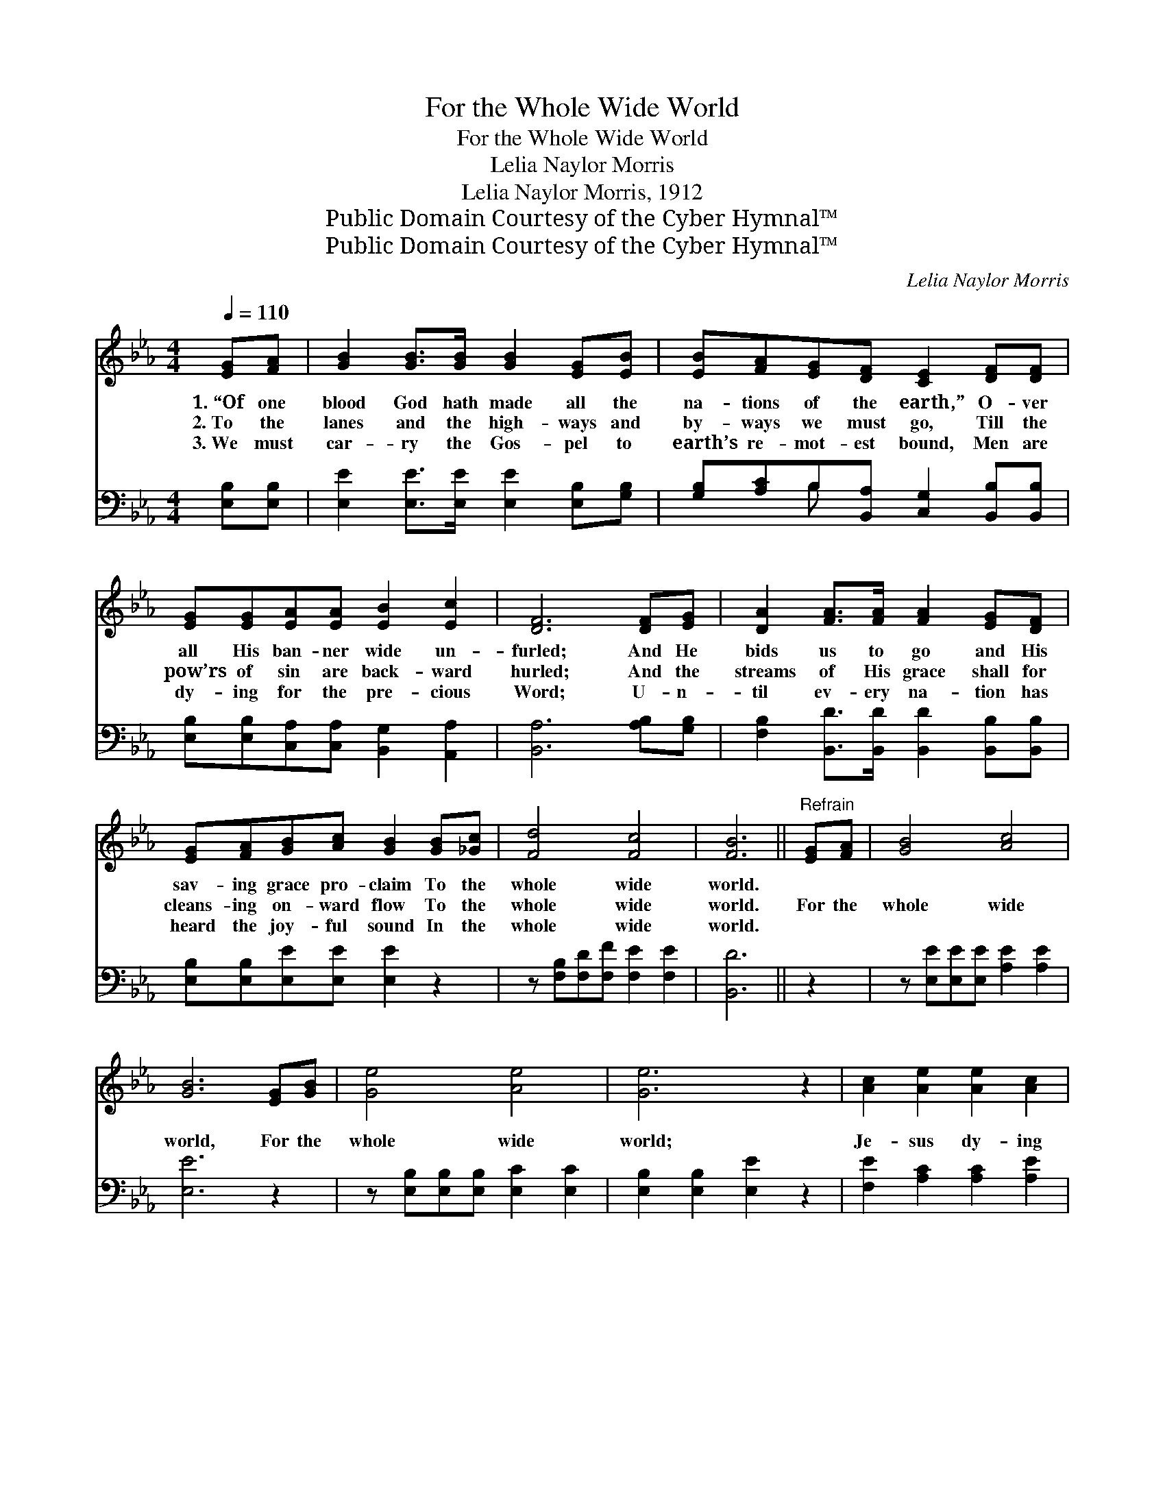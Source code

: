 X:1
T:For the Whole Wide World
T:For the Whole Wide World
T:Lelia Naylor Morris
T:Lelia Naylor Morris, 1912
T:Public Domain Courtesy of the Cyber Hymnal™
T:Public Domain Courtesy of the Cyber Hymnal™
C:Lelia Naylor Morris
Z:Public Domain
Z:Courtesy of the Cyber Hymnal™
%%score ( 1 2 ) ( 3 4 )
L:1/8
Q:1/4=110
M:4/4
K:Eb
V:1 treble 
V:2 treble 
V:3 bass 
V:4 bass 
V:1
 [EG][FA] | [GB]2 [GB]>[GB] [GB]2 [EG][EB] | [EB][FA][EG][DF] [CE]2 [DF][DF] | %3
w: 1.~“Of one|blood God hath made all the|na- tions of the earth,” O- ver|
w: 2.~To the|lanes and the high- ways and|by- ways we must go, Till the|
w: 3.~We must|car- ry the Gos- pel to|earth’s re- mot- est bound, Men are|
 [EG][EG][EA][EA] [EB]2 [Ec]2 | [DF]6 [DF][EG] | [DA]2 [FA]>[FA] [FA]2 [EG][DF] | %6
w: all His ban- ner wide un-|furled; And He|bids us to go and His|
w: pow’rs of sin are back- ward|hurled; And the|streams of His grace shall for|
w: dy- ing for the pre- cious|Word; U- n-|til ev- ery na- tion has|
 [EG][FA][GB][Ac] [GB]2 [GB][_Gc] | [Fd]4 [Fc]4 | [FB]6 ||"^Refrain" [EG][FA] | [GB]4 [Ac]4 | %11
w: sav- ing grace pro- claim To the|whole wide|world.|||
w: cleans- ing on- ward flow To the|whole wide|world.|For the|whole wide|
w: heard the joy- ful sound In the|whole wide|world.|||
 [GB]6 [EG][GB] | [Ge]4 [Ae]4 | [Ge]6 z2 | [Ac]2 [Ae]2 [Ae]2 [Ac]2 | %15
w: ||||
w: world, For the|whole wide|world;|Je- sus dy- ing|
w: ||||
 [GB]>[^F=A] [GB][_Ac] [GB][=FA][EG][GB] | [=Ae]4"^riten." [_Af]4!ff! | e4 [Ge]4 |] %18
w: |||
w: brought a full sal- va- tion For the|whole wide|world. *|
w: |||
V:2
 x2 | x8 | x8 | x8 | x8 | x8 | x8 | x8 | x6 || x2 | x8 | x8 | x8 | x8 | x8 | x8 | x8 | G2 A2 x4 |] %18
V:3
 [E,B,][E,B,] | [E,E]2 [E,E]>[E,E] [E,E]2 [E,B,][G,B,] | %2
 [G,B,][A,C]B,[B,,A,] [C,G,]2 [B,,B,][B,,B,] | [E,B,][E,B,][C,A,][C,A,] [B,,G,]2 [A,,A,]2 | %4
 [B,,A,]6 [A,B,][G,B,] | [F,B,]2 [B,,D]>[B,,D] [B,,D]2 [B,,B,][B,,B,] | %6
 [E,B,][E,B,][E,E][E,E] [E,E]2 z2 | z [F,B,][F,D][F,F] [F,E]2 [F,E]2 | [B,,D]6 || z2 | %10
 z [E,E][E,E][E,E] [A,E]2 [A,E]2 | [E,E]6 z2 | z [E,B,][E,B,][E,B,] [E,C]2 [E,C]2 | %13
 [E,B,]2 [E,B,]2 [E,E]2 z2 | [F,E]2 [A,C]2 [A,C]2 [A,E]2 | [E,E]>[E,E] [E,E][E,E] [E,E][E,E]B,B, | %16
 [F,C]2 [F,C]2 [B,,B,]2 [B,,B,]2 | [E,B,]2 [E,C]2 [E,B,]4 |] %18
V:4
 x2 | x8 | x2 B, x5 | x8 | x8 | x8 | x8 | x8 | x6 || x2 | x8 | x8 | x8 | x8 | x8 | x6 B,B, | x8 | %17
 x8 |] %18


